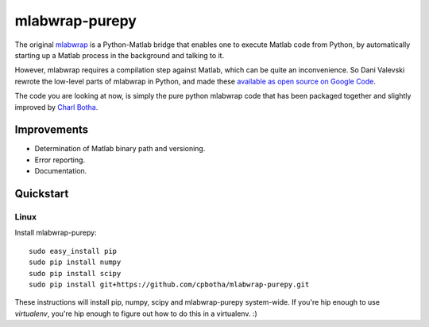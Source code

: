 mlabwrap-purepy
===============

The original `mlabwrap <http://mlabwrap.sourceforge.net/>`_ is a 
Python-Matlab bridge that enables one to execute Matlab code from 
Python, by automatically starting up a Matlab process in the background 
and talking to it.

However, mlabwrap requires a compilation step against Matlab, which 
can be quite an inconvenience. So Dani Valevski rewrote the low-level 
parts of mlabwrap in Python, and made these `available as open source 
on Google Code
<https://code.google.com/p/danapeerlab/source/browse/trunk/freecell/depends/common/python/>`_.

The code you are looking at now, is simply the pure python
mlabwrap code that has been packaged together and slightly
improved by `Charl Botha <http://charlbotha.com>`_.

Improvements
------------
* Determination of Matlab binary path and versioning.
* Error reporting.
* Documentation.

Quickstart
----------

Linux
~~~~~

Install mlabwrap-purepy::

    sudo easy_install pip
    sudo pip install numpy
    sudo pip install scipy
    sudo pip install git+https://github.com/cpbotha/mlabwrap-purepy.git

These instructions will install pip, numpy, scipy and mlabwrap-purepy 
system-wide. If you're hip enough to use `virtualenv`, you're hip 
enough to figure out how to do this in a virtualenv. :)
